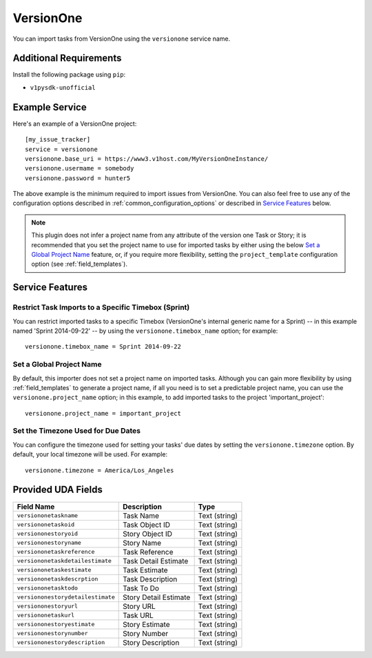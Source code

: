 VersionOne
==========

You can import tasks from VersionOne using the ``versionone`` service name.

Additional Requirements
-----------------------

Install the following package using ``pip``:

* ``v1pysdk-unofficial``

Example Service
---------------

Here's an example of a VersionOne project::

    [my_issue_tracker]
    service = versionone
    versionone.base_uri = https://www3.v1host.com/MyVersionOneInstance/
    versionone.usermame = somebody
    versionone.password = hunter5

The above example is the minimum required to import issues from VersionOne.
You can also feel free to use any of the configuration options
described in :ref:`common_configuration_options`
or described in `Service Features`_ below.

.. note::

   This plugin does not infer a project name from any attribute of the
   version one Task or Story; it is recommended that you set the project
   name to use for imported tasks by either using the below
   `Set a Global Project Name`_ feature, or, if you require more
   flexibility, setting the ``project_template`` configuration
   option (see :ref:`field_templates`).

Service Features
----------------

Restrict Task Imports to a Specific Timebox (Sprint)
++++++++++++++++++++++++++++++++++++++++++++++++++++

You can restrict imported tasks to a specific Timebox (VersionOne's
internal generic name for a Sprint) -- in this example named
'Sprint 2014-09-22' -- by using the ``versionone.timebox_name`` option;
for example::

    versionone.timebox_name = Sprint 2014-09-22

Set a Global Project Name
+++++++++++++++++++++++++

By default, this importer does not set a project name on imported tasks.
Although you can gain more flexibility by using :ref:`field_templates`
to generate a project name, if all you need is to set a predictable
project name, you can use the ``versionone.project_name`` option; in this
example, to add imported tasks to the project 'important_project'::

    versionone.project_name = important_project

Set the Timezone Used for Due Dates
+++++++++++++++++++++++++++++++++++

You can configure the timezone used for setting your tasks' due dates
by setting the ``versionone.timezone`` option.  By default, your local
timezone will be used.  For example::

    versionone.timezone = America/Los_Angeles

Provided UDA Fields
-------------------

+-----------------------------------+-----------------------+---------------+
| Field Name                        | Description           | Type          |
+===================================+=======================+===============+
| ``versiononetaskname``            | Task Name             | Text (string) |
+-----------------------------------+-----------------------+---------------+
| ``versiononetaskoid``             | Task Object ID        | Text (string) |
+-----------------------------------+-----------------------+---------------+
| ``versiononestoryoid``            | Story Object ID       | Text (string) |
+-----------------------------------+-----------------------+---------------+
| ``versiononestoryname``           | Story Name            | Text (string) |
+-----------------------------------+-----------------------+---------------+
| ``versiononetaskreference``       | Task Reference        | Text (string) |
+-----------------------------------+-----------------------+---------------+
| ``versiononetaskdetailestimate``  | Task Detail Estimate  | Text (string) |
+-----------------------------------+-----------------------+---------------+
| ``versiononetaskestimate``        | Task Estimate         | Text (string) |
+-----------------------------------+-----------------------+---------------+
| ``versiononetaskdescrption``      | Task Description      | Text (string) |
+-----------------------------------+-----------------------+---------------+
| ``versiononetasktodo``            | Task To Do            | Text (string) |
+-----------------------------------+-----------------------+---------------+
| ``versiononestorydetailestimate`` | Story Detail Estimate | Text (string) |
+-----------------------------------+-----------------------+---------------+
| ``versiononestoryurl``            | Story URL             | Text (string) |
+-----------------------------------+-----------------------+---------------+
| ``versiononetaskurl``             | Task URL              | Text (string) |
+-----------------------------------+-----------------------+---------------+
| ``versiononestoryestimate``       | Story Estimate        | Text (string) |
+-----------------------------------+-----------------------+---------------+
| ``versiononestorynumber``         | Story Number          | Text (string) |
+-----------------------------------+-----------------------+---------------+
| ``versiononestorydescription``    | Story Description     | Text (string) |
+-----------------------------------+-----------------------+---------------+

